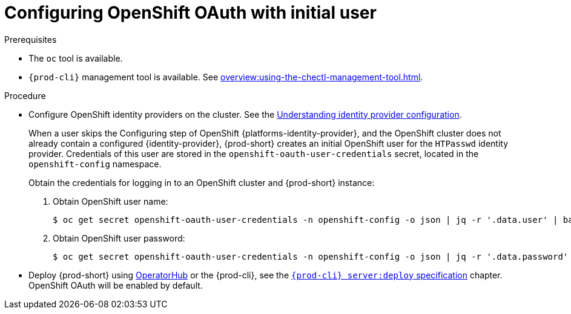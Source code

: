 [id="configuring-openshift-oauth-with-initial-user_{context}"]
= Configuring OpenShift OAuth with initial user

.Prerequisites

* The `oc` tool is available.
* `{prod-cli}` management tool is available. See xref:overview:using-the-chectl-management-tool.adoc[].

.Procedure

* Configure OpenShift identity providers on the cluster. See the link:https://docs.openshift.com/container-platform/latest/authentication/understanding-identity-provider.html#identity-provider-overview_understanding-identity-provider[Understanding identity provider configuration].
+
====
When a user skips the Configuring step of OpenShift {platforms-identity-provider}, and the OpenShift cluster does not already contain a configured {identity-provider}, {prod-short} creates an initial OpenShift user for the `HTPasswd` identity provider. Credentials of this user are stored in the `openshift-oauth-user-credentials` secret, located in the `openshift-config` namespace.

Obtain the credentials for logging in to an OpenShift cluster and {prod-short} instance:

. Obtain OpenShift user name:
+
[subs="+attributes,+quotes"]
----
$ oc get secret openshift-oauth-user-credentials -n openshift-config -o json | jq -r '.data.user' | base64 -d
----
. Obtain OpenShift user password:
+
[subs="+attributes,+quotes"]
----
$ oc get secret openshift-oauth-user-credentials -n openshift-config -o json | jq -r '.data.password' | base64 -d
----
====
+
* Deploy {prod-short} using xref:installation-guide:installing-che-on-openshift-4-using-operatorhub.adoc[OperatorHub] or the {prod-cli}, see the
link:{link-cli-github}#user-content-{prod-cli}-serverdeploy[`{prod-cli} server:deploy` specification] chapter. OpenShift OAuth will be enabled by default.

ifeval::["{project-context}" == "che"]
* For {prod-short} deployed in single-user mode:
+
====
. Register {prod-short} OAuth client in OpenShift. See the link:https://docs.openshift.com/container-platform/4.3/authentication/configuring-internal-oauth.html#oauth-register-additional-client_configuring-internal-oauth[Register an OAuth client in OpenShift] chapter.
+
[subs="+quotes,+attributes"]
----
$ oc create -f <(echo '
kind: OAuthClient
apiVersion: oauth.openshift.io/v1
metadata:
 name: che
secret: "<random set of symbols>"
redirectURIs:
 - "<{prod-short} api url>/oauth/callback"
grantMethod: prompt
')
----

. Add the OpenShift TLS certificate to the {prod-short} Java trust store.
+
* See xref:installation-guide:importing-untrusted-tls-certificates.adoc[].
. Update the OpenShift deployment configuration.
+
[subs="+quotes,macros"]
----
CHE_OAUTH_OPENSHIFT_CLIENTID: _<client-ID>_
CHE_OAUTH_OPENSHIFT_CLIENTSECRET: _<openshift-secret>_
pass:[CHE_OAUTH_OPENSHIFT_OAUTH__ENDPOINT]: _<oauth-endpoint>_
pass:[CHE_OAUTH_OPENSHIFT_VERIFY__TOKEN__URL]: _<verify-token-url>_
----
+
* `_<client-ID>_` a name specified in the OpenShift OAuthClient.
* `_<openshift-secret>_` a secret specified in the OpenShift OAuthClient.
* `_<oauth-endpoint>_` the URL of the OpenShift OAuth service:
** For OpenShift 3 specify the OpenShift master URL.
** For OpenShift 4 specify the `oauth-openshift` route.
* `_<verify-token-url>_` request URL that is used to verify the token. `<OpenShift master url>/api` can be used for OpenShift 3 and 4.
+
* See {link-advanced-configuration-options}.
====

.Additional resources

* See xref:administration-guide:authenticating-users.adoc[].

endif::[]

